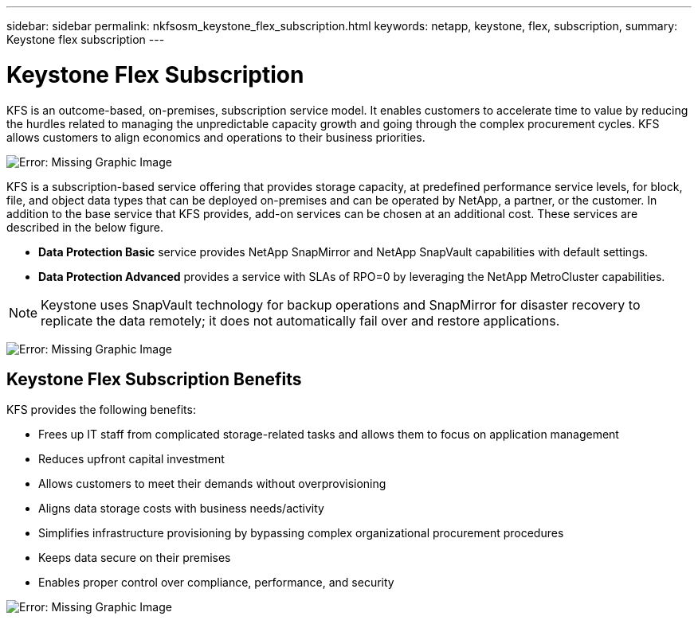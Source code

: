 ---
sidebar: sidebar
permalink: nkfsosm_keystone_flex_subscription.html
keywords: netapp, keystone, flex, subscription,
summary: Keystone flex subscription
---

= Keystone Flex Subscription
:hardbreaks:
:nofooter:
:icons: font
:linkattrs:
:imagesdir: ./media/

//
// This file was created with NDAC Version 2.0 (August 17, 2020)
//
// 2020-10-08 17:14:47.906891
//

[.lead]
KFS is an outcome-based, on-premises, subscription service model. It enables customers to accelerate time to value by reducing the hurdles related to managing the unpredictable capacity growth and going through the complex procurement cycles. KFS allows customers to align economics and operations to their business priorities.

image:nkfsosm_image2.png[Error: Missing Graphic Image]

KFS is a subscription-based service offering that provides storage capacity, at predefined performance service levels, for block, file, and object data types that can be deployed on-premises and can be operated by NetApp, a partner, or the customer. In addition to the base service that KFS provides, add-on services can be chosen at an additional cost. These services are described in the below figure.

* *Data Protection Basic* service provides NetApp SnapMirror and NetApp SnapVault capabilities with default settings.
* *Data Protection Advanced* provides a service with SLAs of RPO=0 by leveraging the NetApp MetroCluster capabilities.

[NOTE]
Keystone uses SnapVault technology for backup operations and SnapMirror for disaster recovery to replicate the data remotely; it does not automatically fail over and restore applications.

image:nkfsosm_image3.png[Error: Missing Graphic Image]

== Keystone Flex Subscription Benefits

KFS provides the following benefits:

* Frees up IT staff from complicated storage-related tasks and allows them to focus on application management
* Reduces upfront capital investment
* Allows customers to meet their demands without overprovisioning
* Aligns data storage costs with business needs/activity
* Simplifies infrastructure provisioning by bypassing complex organizational procurement procedures
* Keeps data secure on their premises
* Enables proper control over compliance, performance, and security

image:nkfsosm_image4.png[Error: Missing Graphic Image]
